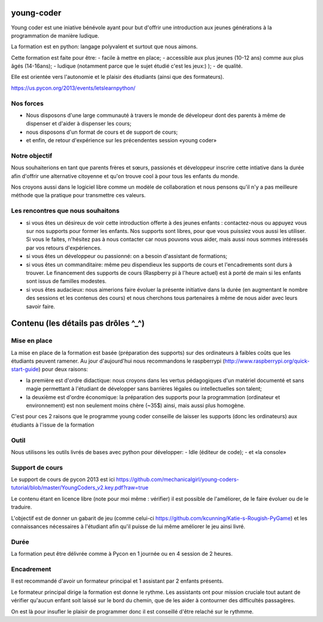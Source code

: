 young-coder
===========

Young coder est une iniative bénévole ayant pour but d'offrir une introduction aux jeunes générations à la programmation de manière ludique. 

La formation est en python: langage polyvalent et surtout que nous aimons. 

Cette formation est faite pour être: 
- facile à mettre en place;
- accessible aux plus jeunes (10-12 ans) comme aux plus âgés (14-16ans);
- ludique (notamment parce que le sujet étudié c'est les jeux:) );
- de qualité. 

Elle est orientée vers l'autonomie et le plaisir des étudiants (ainsi que des formateurs). 

https://us.pycon.org/2013/events/letslearnpython/

Nos forces
**********

- Nous disposons d'une large communauté à travers le monde de dévelopeur dont des parents à même de dispenser et d'aider à dispenser les cours; 
- nous disposons d'un format de cours et de support de cours; 
- et enfin, de retour d'expérience sur les précendentes session «young coder»

Notre objectif
**************

Nous souhaiterions en tant que parents frères et sœurs, passionés et développeur inscrire cette intiative dans la durée afin d'offrir
une alternative citoyenne et qu'on trouve cool à pour tous les enfants du monde. 

Nos croyons aussi dans le logiciel libre comme un modèle de collaboration et nous pensons qu'il n'y a pas meilleure méthode que la pratique pour transmettre ces valeurs. 

Les rencontres que nous souhaitons
**********************************

- si vous êtes un désireux de voir cette introduction offerte à des jeunes enfants : contactez-nous ou appuyez vous sur nos supports pour former les enfants. Nos supports sont libres, pour que vous puissiez vous aussi les utiliser. Si vous le faites, n'hésitez pas à nous contacter car nous pouvons vous aider, mais aussi nous sommes intéressés par vos retours d'expériences.
- si vous êtes un développeur ou passionné: on a besoin d'assistant de formations;
- si vous êtes un commanditaire: même peu dispendieux les supports de cours et l'encadrements sont durs à trouver. Le financement des supports de cours (Raspberry pi à l'heure actuel) est à porté de main si les enfants sont issus de familles modestes. 
- si vous êtes audacieux: nous aimerions faire évoluer la présente initiative dans la durée (en augmentant le nombre des sessions et les contenus des cours) et nous cherchons tous partenaires à même de nous aider avec leurs savoir faire. 



Contenu (les détails pas drôles ^_^)
====================================

Mise en place
*************

La mise en place de la formation est basée (préparation des supports) sur des ordinateurs à faibles coûts que les étudiants peuvent ramener. Au jour d'aujourd'hui nous recommandons le raspberrypi (http://www.raspberrypi.org/quick-start-guide) pour deux raisons:

- la première est d'ordre didactique: nous croyons dans les vertus pédagogiques d'un matériel documenté et sans magie permettant à l'étudiant de développer sans barrières légales ou intellectuelles son talent;
- la deuxième est d'ordre économique: la préparation des supports pour la programmation (ordinateur et environnement) est non seulement moins chère (~35$) ainsi, mais aussi plus homogène.

C'est pour ces 2 raisons que le programme young coder conseille de laisser les supports (donc les ordinateurs) aux étudiants à l'issue de la formation

Outil
*****

Nous utilisons les outils livrés de bases avec python pour développer:
- Idle (éditeur de code);
- et «la console»


Support de cours
****************

Le support de cours de pycon 2013 est ici 
https://github.com/mechanicalgirl/young-coders-tutorial/blob/master/YoungCoders_v2.key.pdf?raw=true

Le contenu étant en licence libre (note pour moi même : vérifier) il est possible de l'améliorer, de le faire évoluer ou de le traduire. 

L'objectif est de donner un gabarit de jeu (comme celui-ci https://github.com/kcunning/Katie-s-Rougish-PyGame) et les connaissances 
nécessaires à l'étudiant afin qu'il puisse de lui même améliorer le jeu ainsi livré.

Durée
*****

La formation peut être délivrée comme à Pycon en 1 journée ou en 4 session de 2 heures.

Encadrement
***********

Il est recommandé d'avoir un formateur principal et 1 assistant par 2 enfants présents.

Le formateur principal dirige la formation est donne le rythme.
Les assistants ont pour mission cruciale tout autant de vérifier qu'aucun enfant soit laissé sur le bord du chemin, que de les aider à contourner des difficultés passagères. 

On est là pour insufler le plaisir de programmer donc il est conseillé d'être relaché sur le rythmme. 










